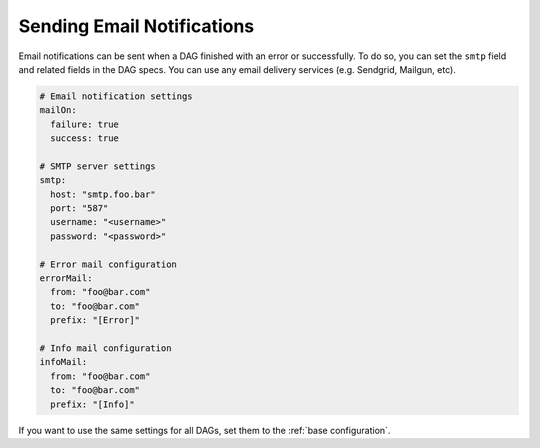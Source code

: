 Sending Email Notifications
===========================

Email notifications can be sent when a DAG finished with an error or successfully. To do so, you can set the ``smtp`` field and related fields in the DAG specs. You can use any email delivery services (e.g. Sendgrid, Mailgun, etc).

.. code-block:: yaml

    # Email notification settings
    mailOn:
      failure: true
      success: true

    # SMTP server settings
    smtp:
      host: "smtp.foo.bar"
      port: "587"
      username: "<username>"
      password: "<password>"

    # Error mail configuration
    errorMail:
      from: "foo@bar.com"
      to: "foo@bar.com"
      prefix: "[Error]"

    # Info mail configuration
    infoMail:
      from: "foo@bar.com"
      to: "foo@bar.com"
      prefix: "[Info]"

If you want to use the same settings for all DAGs, set them to the :ref:`base configuration`.
